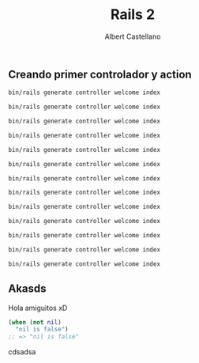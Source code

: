 #+TITLE: Rails 2
#+AUTHOR: Albert Castellano
#+OPTIONS: ':nil *:t -:t ::t <:t H:3 \n:nil ^:t arch:headline
#+OPTIONS: author:t c:nil creator:comment d:(not "LOGBOOK") date:t
#+OPTIONS: e:t email:nil f:t inline:t num:nil p:nil pri:nil stat:t
#+OPTIONS: tags:t tasks:t tex:t timestamp:t toc:nil todo:t |:t
#+FAVICON: images/maker.jpg
#+ICON: images/maker.jpg
#+COMPANY: Maker Lab

** Creando primer controlador y action
#+BEGIN_SRC cmd
bin/rails generate controller welcome index
#+END_SRC 
#+BEGIN_SRC cmd
bin/rails generate controller welcome index
#+END_SRC 
#+BEGIN_SRC cmd
bin/rails generate controller welcome index
#+END_SRC 
#+BEGIN_SRC cmd
bin/rails generate controller welcome index
#+END_SRC 
#+BEGIN_SRC cmd
bin/rails generate controller welcome index
#+END_SRC 
#+BEGIN_SRC cmd
bin/rails generate controller welcome index
#+END_SRC 
#+BEGIN_SRC cmd
bin/rails generate controller welcome index
#+END_SRC 
#+BEGIN_SRC cmd
bin/rails generate controller welcome index
#+END_SRC 
#+BEGIN_SRC cmd
bin/rails generate controller welcome index
#+END_SRC 
#+BEGIN_SRC cmd
bin/rails generate controller welcome index
#+END_SRC 
#+BEGIN_SRC cmd
bin/rails generate controller welcome index
#+END_SRC 
#+BEGIN_SRC cmd
bin/rails generate controller welcome index
#+END_SRC 
#+BEGIN_SRC cmd
bin/rails generate controller welcome index
#+END_SRC 

** Akasds
Hola amiguitos xD
#+BEGIN_SRC clojure
(when (not nil) 
  "nil is false")
;; => "nil is false"
#+END_SRC 

cdsadsa
